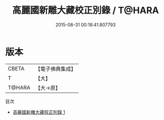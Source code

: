 #+TITLE: 高麗國新雕大藏校正別錄 / T@HARA

#+DATE: 2015-08-31 00:18:41.807793
* 版本
 |     CBETA|【電子佛典集成】|
 |         T|【大】     |
 |    T@HARA|【大→原】   |
目次
 - [[file:KR6s0107_001.txt][高麗國新雕大藏校正別錄 1]]
